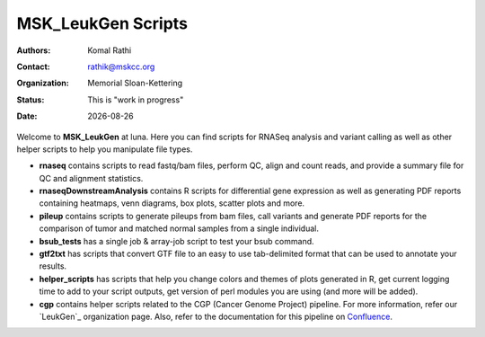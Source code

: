 .. |date| date::

*******************
MSK_LeukGen Scripts
*******************

:authors: Komal Rathi
:contact: rathik@mskcc.org
:organization: Memorial Sloan-Kettering
:status: This is "work in progress"
:date: |date|

.. meta::
   :keywords: rnaseq, scripts
   :description: RNAseq and Variant calling pipelines.

Welcome to **MSK_LeukGen** at luna. Here you can find scripts for RNASeq analysis and variant calling as well as other helper scripts to help you manipulate file types. 

* **rnaseq** contains scripts to read fastq/bam files, perform QC, align and count reads, and provide a summary file for QC and alignment statistics.
* **rnaseqDownstreamAnalysis** contains R scripts for differential gene expression as well as generating PDF reports containing heatmaps, venn diagrams, box plots, scatter plots and more.
* **pileup** contains scripts to generate pileups from bam files, call variants and generate PDF reports for the comparison of tumor and matched normal samples from a single individual.
* **bsub_tests** has a single job & array-job script to test your bsub command.
* **gtf2txt** has scripts that convert GTF file to an easy to use tab-delimited format that can be used to annotate your results.
* **helper_scripts** has scripts that help you change colors and themes of plots generated in R, get current logging time to add to your script outputs, get version of perl modules you are using (and more will be added).
* **cgp** contains helper scripts related to the CGP (Cancer Genome Project) pipeline. For more information, refer our `LeukGen`_ organization page. Also, refer to the documentation for this pipeline on `Confluence`_.

.. references
.. _here: https://github.com/leukgen/leukcgp
.. _Confluence: https://leukgen.atlassian.net/wiki/x/DwAu
